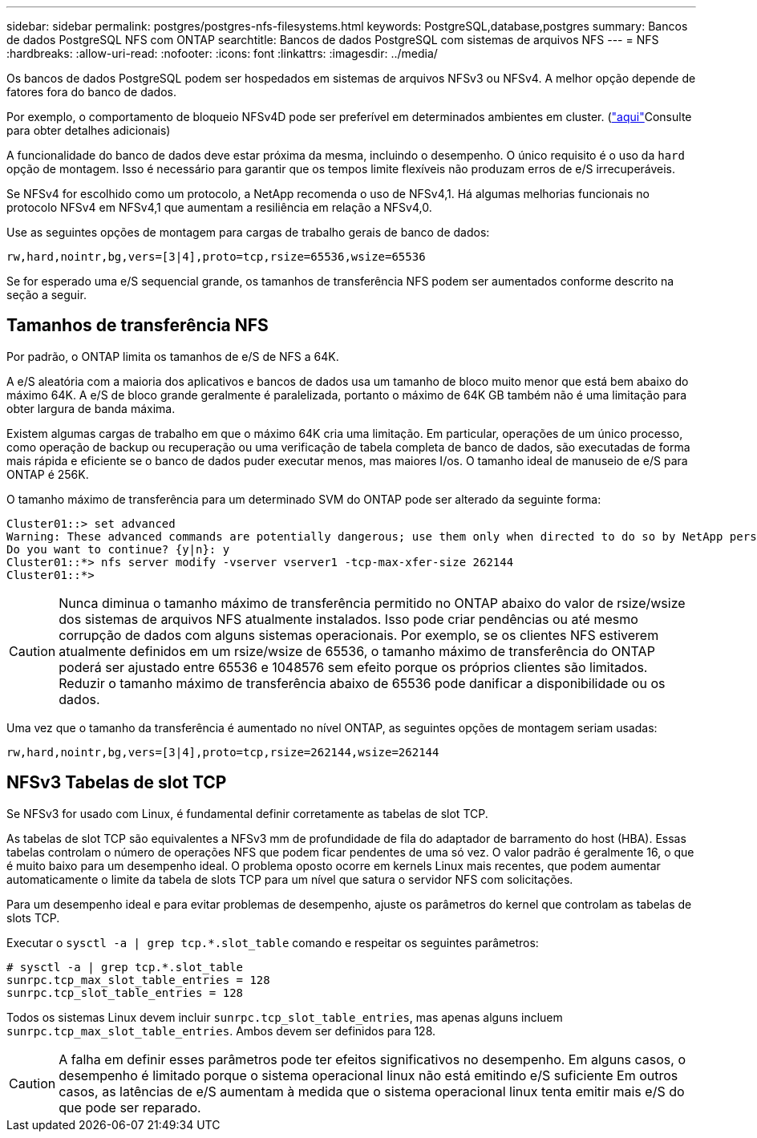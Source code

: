 ---
sidebar: sidebar 
permalink: postgres/postgres-nfs-filesystems.html 
keywords: PostgreSQL,database,postgres 
summary: Bancos de dados PostgreSQL NFS com ONTAP 
searchtitle: Bancos de dados PostgreSQL com sistemas de arquivos NFS 
---
= NFS
:hardbreaks:
:allow-uri-read: 
:nofooter: 
:icons: font
:linkattrs: 
:imagesdir: ../media/


[role="lead"]
Os bancos de dados PostgreSQL podem ser hospedados em sistemas de arquivos NFSv3 ou NFSv4. A melhor opção depende de fatores fora do banco de dados.

Por exemplo, o comportamento de bloqueio NFSv4D pode ser preferível em determinados ambientes em cluster. (link:../oracle/oracle-notes-stale-nfs-locks.html["aqui"]Consulte para obter detalhes adicionais)

A funcionalidade do banco de dados deve estar próxima da mesma, incluindo o desempenho. O único requisito é o uso da `hard` opção de montagem. Isso é necessário para garantir que os tempos limite flexíveis não produzam erros de e/S irrecuperáveis.

Se NFSv4 for escolhido como um protocolo, a NetApp recomenda o uso de NFSv4,1. Há algumas melhorias funcionais no protocolo NFSv4 em NFSv4,1 que aumentam a resiliência em relação a NFSv4,0.

Use as seguintes opções de montagem para cargas de trabalho gerais de banco de dados:

....
rw,hard,nointr,bg,vers=[3|4],proto=tcp,rsize=65536,wsize=65536
....
Se for esperado uma e/S sequencial grande, os tamanhos de transferência NFS podem ser aumentados conforme descrito na seção a seguir.



== Tamanhos de transferência NFS

Por padrão, o ONTAP limita os tamanhos de e/S de NFS a 64K.

A e/S aleatória com a maioria dos aplicativos e bancos de dados usa um tamanho de bloco muito menor que está bem abaixo do máximo 64K. A e/S de bloco grande geralmente é paralelizada, portanto o máximo de 64K GB também não é uma limitação para obter largura de banda máxima.

Existem algumas cargas de trabalho em que o máximo 64K cria uma limitação. Em particular, operações de um único processo, como operação de backup ou recuperação ou uma verificação de tabela completa de banco de dados, são executadas de forma mais rápida e eficiente se o banco de dados puder executar menos, mas maiores I/os. O tamanho ideal de manuseio de e/S para ONTAP é 256K.

O tamanho máximo de transferência para um determinado SVM do ONTAP pode ser alterado da seguinte forma:

....
Cluster01::> set advanced
Warning: These advanced commands are potentially dangerous; use them only when directed to do so by NetApp personnel.
Do you want to continue? {y|n}: y
Cluster01::*> nfs server modify -vserver vserver1 -tcp-max-xfer-size 262144
Cluster01::*>
....

CAUTION: Nunca diminua o tamanho máximo de transferência permitido no ONTAP abaixo do valor de rsize/wsize dos sistemas de arquivos NFS atualmente instalados. Isso pode criar pendências ou até mesmo corrupção de dados com alguns sistemas operacionais. Por exemplo, se os clientes NFS estiverem atualmente definidos em um rsize/wsize de 65536, o tamanho máximo de transferência do ONTAP poderá ser ajustado entre 65536 e 1048576 sem efeito porque os próprios clientes são limitados. Reduzir o tamanho máximo de transferência abaixo de 65536 pode danificar a disponibilidade ou os dados.

Uma vez que o tamanho da transferência é aumentado no nível ONTAP, as seguintes opções de montagem seriam usadas:

....
rw,hard,nointr,bg,vers=[3|4],proto=tcp,rsize=262144,wsize=262144
....


== NFSv3 Tabelas de slot TCP

Se NFSv3 for usado com Linux, é fundamental definir corretamente as tabelas de slot TCP.

As tabelas de slot TCP são equivalentes a NFSv3 mm de profundidade de fila do adaptador de barramento do host (HBA). Essas tabelas controlam o número de operações NFS que podem ficar pendentes de uma só vez. O valor padrão é geralmente 16, o que é muito baixo para um desempenho ideal. O problema oposto ocorre em kernels Linux mais recentes, que podem aumentar automaticamente o limite da tabela de slots TCP para um nível que satura o servidor NFS com solicitações.

Para um desempenho ideal e para evitar problemas de desempenho, ajuste os parâmetros do kernel que controlam as tabelas de slots TCP.

Executar o `sysctl -a | grep tcp.*.slot_table` comando e respeitar os seguintes parâmetros:

....
# sysctl -a | grep tcp.*.slot_table
sunrpc.tcp_max_slot_table_entries = 128
sunrpc.tcp_slot_table_entries = 128
....
Todos os sistemas Linux devem incluir `sunrpc.tcp_slot_table_entries`, mas apenas alguns incluem `sunrpc.tcp_max_slot_table_entries`. Ambos devem ser definidos para 128.


CAUTION: A falha em definir esses parâmetros pode ter efeitos significativos no desempenho. Em alguns casos, o desempenho é limitado porque o sistema operacional linux não está emitindo e/S suficiente Em outros casos, as latências de e/S aumentam à medida que o sistema operacional linux tenta emitir mais e/S do que pode ser reparado.
